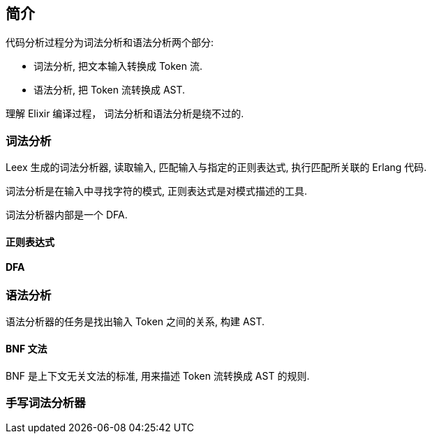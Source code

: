 == 简介

代码分析过程分为词法分析和语法分析两个部分:

* 词法分析, 把文本输入转换成 Token 流.
* 语法分析, 把 Token 流转换成 AST.

理解 Elixir 编译过程， 词法分析和语法分析是绕不过的.

=== 词法分析

Leex 生成的词法分析器, 读取输入, 匹配输入与指定的正则表达式, 执行匹配所关联的 Erlang 代码.

词法分析是在输入中寻找字符的模式, 正则表达式是对模式描述的工具.

词法分析器内部是一个 DFA.

==== 正则表达式

==== DFA

=== 语法分析

语法分析器的任务是找出输入 Token 之间的关系, 构建 AST.

==== BNF 文法

BNF 是上下文无关文法的标准, 用来描述 Token 流转换成 AST 的规则.

=== 手写词法分析器
